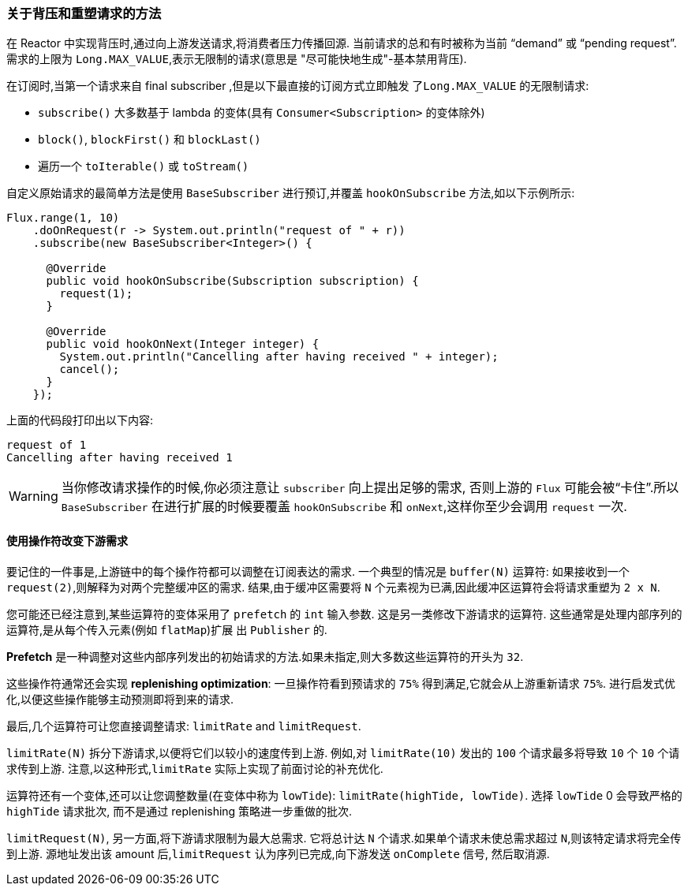 === 关于背压和重塑请求的方法


在 Reactor 中实现背压时,通过向上游发送请求,将消费者压力传播回源. 当前请求的总和有时被称为当前 "`demand`" 或 "`pending request`". 需求的上限为 `Long.MAX_VALUE`,表示无限制的请求(意思是 "尽可能快地生成"-基本禁用背压).

在订阅时,当第一个请求来自 final subscriber ,但是以下最直接的订阅方式立即触发 `了Long.MAX_VALUE` 的无限制请求:

* `subscribe()` 大多数基于 lambda 的变体(具有 `Consumer<Subscription>` 的变体除外)
* `block()`, `blockFirst()` 和 `blockLast()`
* 遍历一个 `toIterable()` 或 `toStream()`

自定义原始请求的最简单方法是使用 `BaseSubscriber` 进行预订,并覆盖 `hookOnSubscribe` 方法,如以下示例所示:

====
[source,java]
----
Flux.range(1, 10)
    .doOnRequest(r -> System.out.println("request of " + r))
    .subscribe(new BaseSubscriber<Integer>() {

      @Override
      public void hookOnSubscribe(Subscription subscription) {
        request(1);
      }

      @Override
      public void hookOnNext(Integer integer) {
        System.out.println("Cancelling after having received " + integer);
        cancel();
      }
    });
----
====

上面的代码段打印出以下内容:

====
[source]
----
request of 1
Cancelling after having received 1
----
====

WARNING: 当你修改请求操作的时候,你必须注意让 `subscriber` 向上提出足够的需求, 否则上游的 `Flux` 可能会被“卡住”.所以 `BaseSubscriber` 在进行扩展的时候要覆盖 `hookOnSubscribe` 和 `onNext`,这样你至少会调用 `request` 一次.

==== 使用操作符改变下游需求

要记住的一件事是,上游链中的每个操作符都可以调整在订阅表达的需求. 一个典型的情况是 `buffer(N)` 运算符: 如果接收到一个  `request(2)`,则解释为对两个完整缓冲区的需求.
结果,由于缓冲区需要将 `N` 个元素视为已满,因此缓冲区运算符会将请求重塑为 `2 x N`.

您可能还已经注意到,某些运算符的变体采用了  `prefetch` 的 `int` 输入参数. 这是另一类修改下游请求的运算符. 这些通常是处理内部序列的运算符,是从每个传入元素(例如 `flatMap`)扩展 出 `Publisher` 的.

*Prefetch* 是一种调整对这些内部序列发出的初始请求的方法.如果未指定,则大多数这些运算符的开头为 `32`.

这些操作符通常还会实现  *replenishing optimization*: 一旦操作符看到预请求的 `75%` 得到满足,它就会从上游重新请求 `75%`. 进行启发式优化,以便这些操作能够主动预测即将到来的请求.

最后,几个运算符可让您直接调整请求: `limitRate` and `limitRequest`.

`limitRate(N)` 拆分下游请求,以便将它们以较小的速度传到上游. 例如,对 `limitRate(10)` 发出的 `100` 个请求最多将导致 `10` 个 `10` 个请求传到上游.
注意,以这种形式,`limitRate` 实际上实现了前面讨论的补充优化.

运算符还有一个变体,还可以让您调整数量(在变体中称为 `lowTide`): `limitRate(highTide, lowTide)`. 选择 `lowTide` 0 会导致严格的  `highTide` 请求批次,
而不是通过 replenishing 策略进一步重做的批次.

`limitRequest(N)`, 另一方面,将下游请求限制为最大总需求. 它将总计达 `N` 个请求.如果单个请求未使总需求超过 `N`,则该特定请求将完全传到上游. 源地址发出该 amount 后,`limitRequest` 认为序列已完成,向下游发送 `onComplete` 信号, 然后取消源.